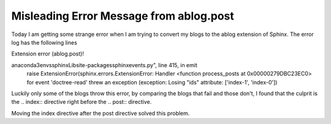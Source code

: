 Misleading Error Message from ablog.post
=========================================================================================================

.. post:: 6 May, 2025
   :tags: ablog
   :category: Sphinx
   :author: me
   :nocomments:

Today I am getting some strange error when I am trying to convert my blogs to the ablog extension of Sphinx. The error log has the following lines

Extension error (ablog.post)!

anaconda3\envs\sphinx\Lib\site-packages\sphinx\events.py", line 415, in emit
        raise ExtensionError(sphinx.errors.ExtensionError: Handler <function process_posts at 0x00000279DBC23EC0> for event 'doctree-read' threw an exception (exception: Losing "ids" attribute: ['index-1', 'index-0'])
	
Luckily only some of the blogs throw this error, by comparing the blogs that fail and those don't, I found that the culprit is the .. index:: directive right before the .. post:: directive. 

Moving the index directive after the post directive solved this problem.

